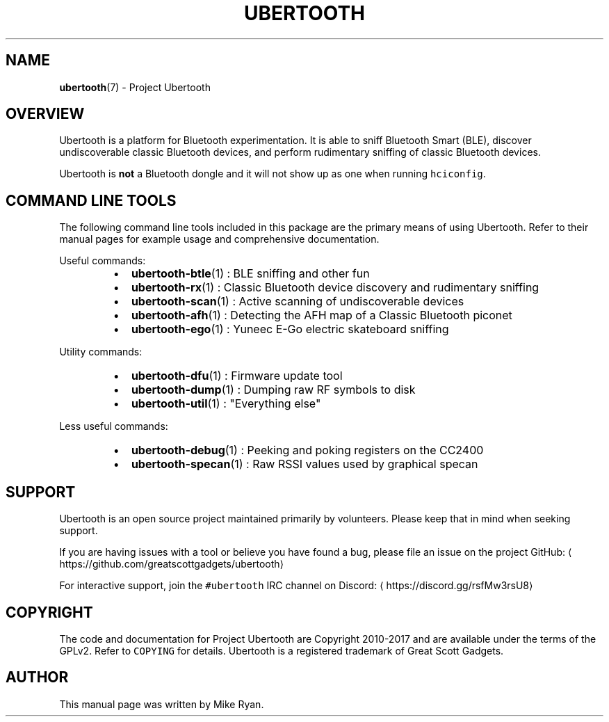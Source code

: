 .TH UBERTOOTH 7 "March 2017" "Project Ubertooth" "Project Ubertooth Overview"
.SH NAME
.PP
.BR ubertooth (7) 
\- Project Ubertooth
.SH OVERVIEW
.PP
Ubertooth is a platform for Bluetooth experimentation. It is able to
sniff Bluetooth Smart (BLE), discover undiscoverable classic Bluetooth
devices, and perform rudimentary sniffing of classic Bluetooth devices.
.PP
Ubertooth is \fBnot\fP a Bluetooth dongle and it will not show up as one
when running \fB\fChciconfig\fR\&.
.SH COMMAND LINE TOOLS
.PP
The following command line tools included in this package are the
primary means of using Ubertooth. Refer to their manual pages for
example usage and comprehensive documentation.
.PP
Useful commands:
.RS
.IP \(bu 2
.BR ubertooth-btle (1) 
: BLE sniffing and other fun
.IP \(bu 2
.BR ubertooth-rx (1) 
: Classic Bluetooth device discovery and rudimentary sniffing
.IP \(bu 2
.BR ubertooth-scan (1) 
: Active scanning of undiscoverable devices
.IP \(bu 2
.BR ubertooth-afh (1) 
: Detecting the AFH map of a Classic Bluetooth piconet
.IP \(bu 2
.BR ubertooth-ego (1) 
: Yuneec E\-Go electric skateboard sniffing
.RE
.PP
Utility commands:
.RS
.IP \(bu 2
.BR ubertooth-dfu (1) 
: Firmware update tool
.IP \(bu 2
.BR ubertooth-dump (1) 
: Dumping raw RF symbols to disk
.IP \(bu 2
.BR ubertooth-util (1) 
: "Everything else"
.RE
.PP
Less useful commands:
.RS
.IP \(bu 2
.BR ubertooth-debug (1) 
: Peeking and poking registers on the CC2400
.IP \(bu 2
.BR ubertooth-specan (1) 
: Raw RSSI values used by graphical specan
.RE
.SH SUPPORT
.PP
Ubertooth is an open source project maintained primarily by volunteers.
Please keep that in mind when seeking support.
.PP
If you are having issues with a tool or believe you have found a bug,
please file an issue on the project GitHub:
\[la]https://github.com/greatscottgadgets/ubertooth\[ra]
.PP
For interactive support, join the \fB\fC#ubertooth\fR IRC channel on Discord:
\[la]https://discord.gg/rsfMw3rsU8\[ra]
.SH COPYRIGHT
.PP
The code and documentation for Project Ubertooth are Copyright 2010\-2017
and are available under the terms of the GPLv2. Refer to \fB\fCCOPYING\fR for
details. Ubertooth is a registered trademark of Great Scott Gadgets.
.SH AUTHOR
.PP
This manual page was written by Mike Ryan.
